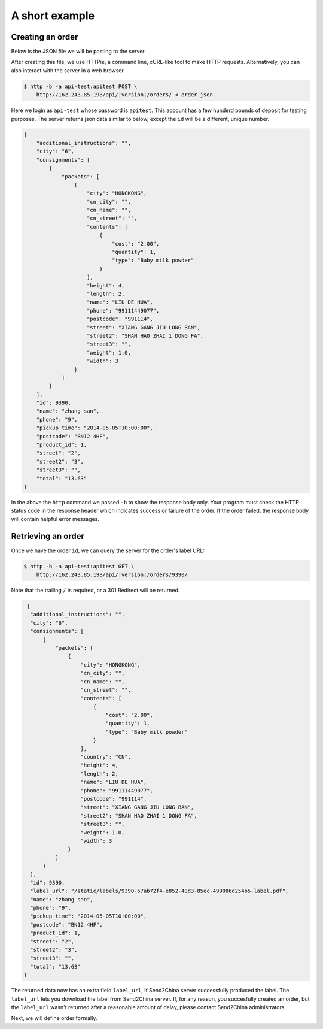A short example
================

Creating an order
-----------------

Below is the JSON file we will be posting to the server.

.. code-block:: json
   :caption: order.json

   {
       "product_id": 1,
       "name": "zhang san",
       "street": "2",
       "street2": "3",
       "city": "6",
       "postcode": "BN12 4HF",
       "phone": "9",
       "additional_instructions": "",
       "pickup_time": "2014-05-05T10:00:00",
       "consignments": [
          {
               "name": "LIU DE HUA",
               "street": "XIANG GANG JIU LONG BAN",
               "street2": "SHAN HAO ZHAI 1 DONG FA",
               "street3": "",
               "city": "HONGKONG",
               "postcode": "991114",
               "country": "CN",
               "phone": "99111449077",
               "cn_name": "",
               "cn_city": "",
               "cn_street": "",
               "packets": [
                 {
                     "weight": 1.0,
                     "length": 2,
                     "width": 3,
                     "height": 4,
                     "contents": [
                         {
                             "type": "Baby milk powder",
                             "quantity": 1,
                             "cost": "2.00"
                         }
                     ]
                 }
                ]
          }
       ]
   }

After creating this file, we use HTTPie, a command line, cURL-like
tool to make HTTP requests. Alternatively, you can also interact with
the server in a web browser.

.. code-block:: sh

   $ http -b -a api-test:apitest POST \
       http://162.243.85.198/api/|version|/orders/ < order.json

Here we login as ``api-test`` whose password is ``apitest``. This
account has a few hunderd pounds of deposit for testing purposes. The
server returns json data similar to below, except the ``id`` will be a
different, unique number.

.. code-block:: json

    {
        "additional_instructions": "",
        "city": "6",
        "consignments": [
            {
                "packets": [
                    {
                        "city": "HONGKONG",
                        "cn_city": "",
                        "cn_name": "",
                        "cn_street": "",
                        "contents": [
                            {
                                "cost": "2.00",
                                "quantity": 1,
                                "type": "Baby milk powder"
                            }
                        ],
                        "height": 4,
                        "length": 2,
                        "name": "LIU DE HUA",
                        "phone": "99111449077",
                        "postcode": "991114",
                        "street": "XIANG GANG JIU LONG BAN",
                        "street2": "SHAN HAO ZHAI 1 DONG FA",
                        "street3": "",
                        "weight": 1.0,
                        "width": 3
                    }
                ]
            }
        ],
        "id": 9390,
        "name": "zhang san",
        "phone": "9",
        "pickup_time": "2014-05-05T10:00:00",
        "postcode": "BN12 4HF",
        "product_id": 1,
        "street": "2",
        "street2": "3",
        "street3": "",
        "total": "13.63"
    }

In the above the ``http`` command we passed ``-b`` to show the
response body only. Your program must check the HTTP status code in
the response header which indicates success or failure of the order. If
the order failed, the response body will contain helpful error messages.

Retrieving an order
-------------------

Once we have the order ``id``, we can query the server for the order's label URL:

.. code-block:: sh

   $ http -b -a api-test:apitest GET \
       http://162.243.85.198/api/|version|/orders/9390/

Note that the trailing ``/`` is required, or a 301 Redirect will be returned.

.. code-block:: json

   {
    "additional_instructions": "",
    "city": "6",
    "consignments": [
        {
            "packets": [
                {
                    "city": "HONGKONG",
                    "cn_city": "",
                    "cn_name": "",
                    "cn_street": "",
                    "contents": [
                        {
                            "cost": "2.00",
                            "quantity": 1,
                            "type": "Baby milk powder"
                        }
                    ],
                    "country": "CN",
                    "height": 4,
                    "length": 2,
                    "name": "LIU DE HUA",
                    "phone": "99111449077",
                    "postcode": "991114",
                    "street": "XIANG GANG JIU LONG BAN",
                    "street2": "SHAN HAO ZHAI 1 DONG FA",
                    "street3": "",
                    "weight": 1.0,
                    "width": 3
                }
            ]
        }
    ],
    "id": 9390,
    "label_url": "/static/labels/9390-57ab72f4-e852-40d3-85ec-499086d254b5-label.pdf",
    "name": "zhang san",
    "phone": "9",
    "pickup_time": "2014-05-05T10:00:00",
    "postcode": "BN12 4HF",
    "product_id": 1,
    "street": "2",
    "street2": "3",
    "street3": "",
    "total": "13.63"
  }

The returned data now has an extra field ``label_url``, if Send2China
server successfully produced the label. The ``label_url`` lets you
download the label from Send2China server. If, for any reason, you
succesfully created an order, but the ``label_url`` wasn't returned
after a reasonable amount of delay, please contact Send2China
administrators.

Next, we will define order formally.
